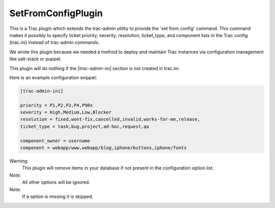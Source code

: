 SetFromConfigPlugin
===================

This is a Trac plugin which extends the trac-admin utility to provide the 'set from config' command.  This command makes it possibly to specify ticket priority, severity, resolution, ticket\_type, and component lists in the Trac config (trac.ini) instead of trac-admin commands.

We wrote this plugin because we needed a method to deploy and maintain Trac instances via configuration management like salt-stack or puppet.

This plugin will do nothing if the *[trac-admin-ini]* section is not created in trac.ini.

Here is an example configuration snippet:

.. code-block::

 [trac-admin-ini]

 priority = P1,P2,P3,P4,P90x
 severity = High,Medium,Low,Blocker
 resolution = fixed,wont-fix,cancelled,invalid,works-for-me,release,
 ticket_type = task,bug,project,ad-hoc,request,qa

 component_owner = username 
 component = webapp/www,webapp/blog,iphone/buttons,iphone/fonts

Warning:
 This plugin will remove items in your database if not present 
 in the configuration option list.

Note:
 All other options will be ignored.

Note:
 If a option is missing it is skipped.

